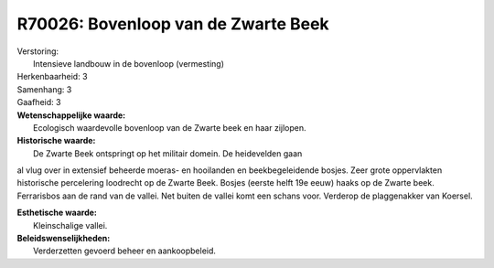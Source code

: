 R70026: Bovenloop van de Zwarte Beek
====================================

| Verstoring:
|  Intensieve landbouw in de bovenloop (vermesting)

| Herkenbaarheid: 3

| Samenhang: 3

| Gaafheid: 3

| **Wetenschappelijke waarde:**
|  Ecologisch waardevolle bovenloop van de Zwarte beek en haar zijlopen.

| **Historische waarde:**
|  De Zwarte Beek ontspringt op het militair domein. De heidevelden gaan
al vlug over in extensief beheerde moeras- en hooilanden en
beekbegeleidende bosjes. Zeer grote oppervlakten historische percelering
loodrecht op de Zwarte Beek. Bosjes (eerste helft 19e eeuw) haaks op de
Zwarte beek. Ferrarisbos aan de rand van de vallei. Net buiten de vallei
komt een schans voor. Verderop de plaggenakker van Koersel.

| **Esthetische waarde:**
|  Kleinschalige vallei.



| **Beleidswenselijkheden:**
|  Verderzetten gevoerd beheer en aankoopbeleid.
